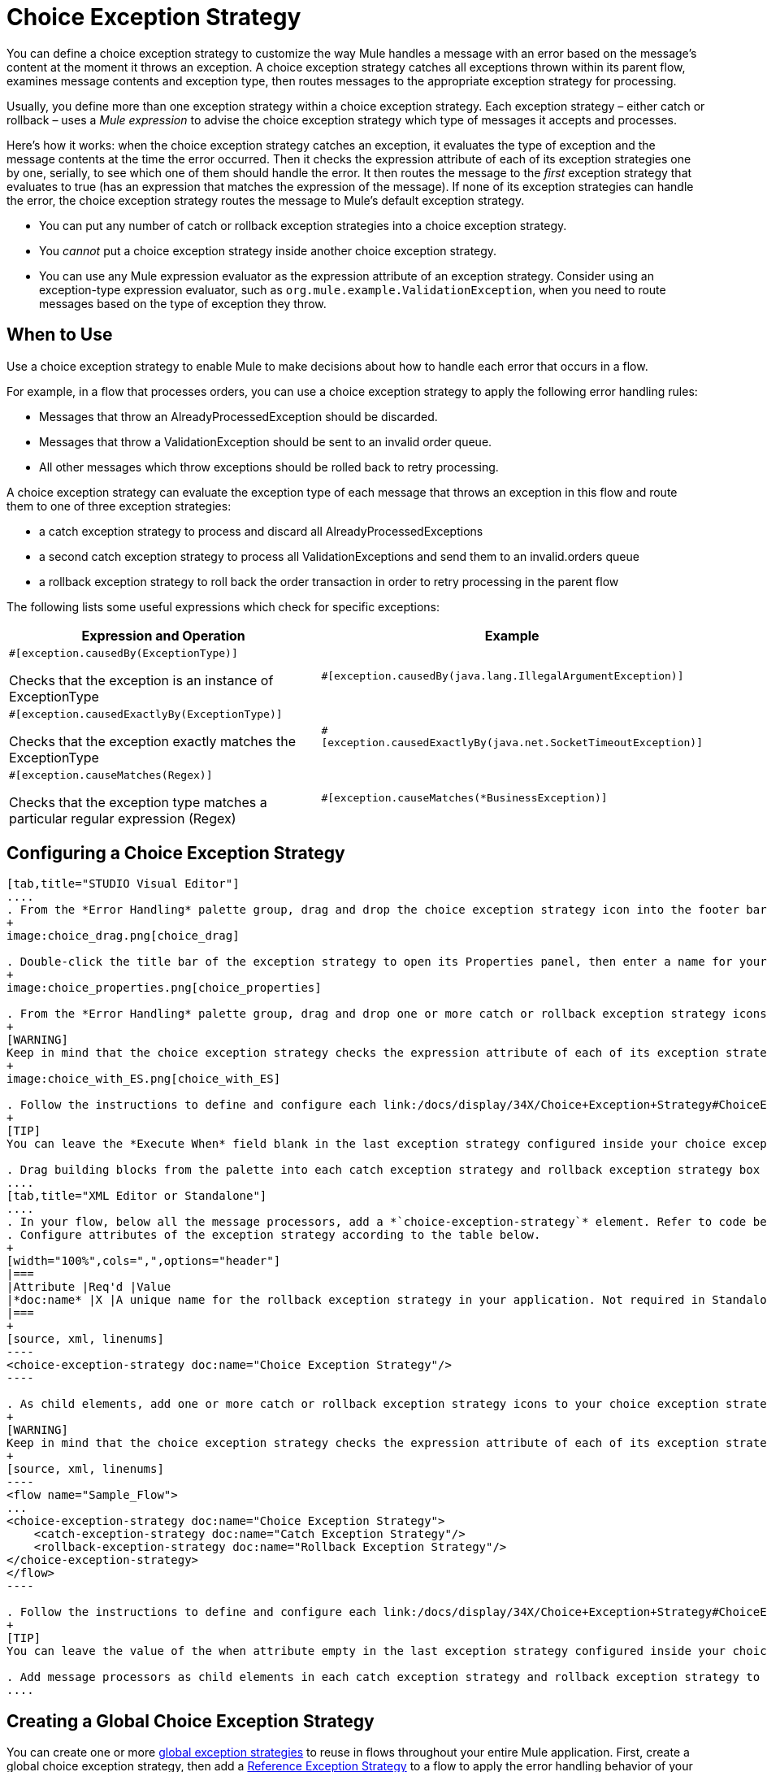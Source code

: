 = Choice Exception Strategy

You can define a choice exception strategy to customize the way Mule handles a message with an error based on the message’s content at the moment it throws an exception. A choice exception strategy catches all exceptions thrown within its parent flow, examines message contents and exception type, then routes messages to the appropriate exception strategy for processing.

Usually, you define more than one exception strategy within a choice exception strategy. Each exception strategy – either catch or rollback – uses a _Mule expression_ to advise the choice exception strategy which type of messages it accepts and processes.

Here’s how it works: when the choice exception strategy catches an exception, it evaluates the type of exception and the message contents at the time the error occurred. Then it checks the expression attribute of each of its exception strategies one by one, serially, to see which one of them should handle the error. It then routes the message to the _first_ exception strategy that evaluates to true (has an expression that matches the expression of the message). If none of its exception strategies can handle the error, the choice exception strategy routes the message to Mule’s default exception strategy.

* You can put any number of catch or rollback exception strategies into a choice exception strategy.
* You _cannot_ put a choice exception strategy inside another choice exception strategy.
* You can use any Mule expression evaluator as the expression attribute of an exception strategy. Consider using an exception-type expression evaluator, such as `org.mule.example.ValidationException`, when you need to route messages based on the type of exception they throw.

== When to Use

Use a choice exception strategy to enable Mule to make decisions about how to handle each error that occurs in a flow.

For example, in a flow that processes orders, you can use a choice exception strategy to apply the following error handling rules:

* Messages that throw an AlreadyProcessedException should be discarded.
* Messages that throw a ValidationException should be sent to an invalid order queue.
* All other messages which throw exceptions should be rolled back to retry processing.

A choice exception strategy can evaluate the exception type of each message that throws an exception in this flow and route them to one of three exception strategies:

* a catch exception strategy to process and discard all AlreadyProcessedExceptions
* a second catch exception strategy to process all ValidationExceptions and send them to an invalid.orders queue
* a rollback exception strategy to roll back the order transaction in order to retry processing in the parent flow

The following lists some useful expressions which check for specific exceptions:

[width="100%",cols=",",options="header"]
|===
|Expression and Operation |Example
a|`#[exception.causedBy(ExceptionType)]`

Checks that the exception is an instance of ExceptionType |`#[exception.causedBy(java.lang.IllegalArgumentException)]`
a|`#[exception.causedExactlyBy(ExceptionType)]`

Checks that the exception exactly matches the ExceptionType |`#[exception.causedExactlyBy(java.net.SocketTimeoutException)]`
a|`#[exception.causeMatches(Regex)]`

Checks that the exception type matches a particular regular expression (Regex) |`#[exception.causeMatches(*BusinessException)]`
|===

== Configuring a Choice Exception Strategy

[tabs]
------
[tab,title="STUDIO Visual Editor"]
....
. From the *Error Handling* palette group, drag and drop the choice exception strategy icon into the footer bar of a flow.
+
image:choice_drag.png[choice_drag]

. Double-click the title bar of the exception strategy to open its Properties panel, then enter a name for your choice exception strategy in the *Display Name* field.
+
image:choice_properties.png[choice_properties]

. From the *Error Handling* palette group, drag and drop one or more catch or rollback exception strategy icons into the choice exception strategy box.
+
[WARNING]
Keep in mind that the choice exception strategy checks the expression attribute of each of its exception strategies one by one, _serially_, to see which one of them should handle the error; it then routes the message to the first _exception strategy_ that evaluates to true. Therefore, organize your exception strategies keeping in mind that the top-most will be evaluated first, then the one below it, and so on. You cannot rearrange the exception strategies once they have been placed inside the choice exception strategy.
+
image:choice_with_ES.png[choice_with_ES]

. Follow the instructions to define and configure each link:/docs/display/34X/Choice+Exception+Strategy#ChoiceExceptionStrategy-CatchExceptionStrategy[catch exception strategy] and link:/docs/display/34X/Choice+Exception+Strategy#ChoiceExceptionStrategy-RollbackExceptionStrategy[rollback exception strategy]. Be sure to enter a Mule expression in the *Execute When* or *When* fields of each catch or rollback (respectively) exception strategy that you have put into the choice exception strategy. The contents of the *Execute When* or *When* field determine what kind of errors the exception strategy accepts and processes.
+
[TIP]
You can leave the *Execute When* field blank in the last exception strategy configured inside your choice exception strategy. An exception strategy with a blank *Execute When* field accepts and processes any and all kinds of exceptions that messages throw in the parent flow.

. Drag building blocks from the palette into each catch exception strategy and rollback exception strategy box to build flows that will process messages with errors. Each catch and rollback exception strategy can contain any number of message processors.
....
[tab,title="XML Editor or Standalone"]
....
. In your flow, below all the message processors, add a *`choice-exception-strategy`* element. Refer to code below.
. Configure attributes of the exception strategy according to the table below.
+
[width="100%",cols=",",options="header"]
|===
|Attribute |Req'd |Value
|*doc:name* |X |A unique name for the rollback exception strategy in your application. Not required in Standalone.
|===
+
[source, xml, linenums]
----
<choice-exception-strategy doc:name="Choice Exception Strategy"/>
----

. As child elements, add one or more catch or rollback exception strategy icons to your choice exception strategy.
+
[WARNING]
Keep in mind that the choice exception strategy checks the expression attribute of each of its exception strategies one by one, serially, to see which one of them should handle the error; it then routes the message to the first exception strategy that evaluates to true. Therefore, organize your exception strategies keeping in mind that the top-most will be evaluated first, then the one below it, and so on. You cannot rearrange the exception strategies once they have been placed inside the choice exception strategy.
+
[source, xml, linenums]
----
<flow name="Sample_Flow">
...
<choice-exception-strategy doc:name="Choice Exception Strategy">
    <catch-exception-strategy doc:name="Catch Exception Strategy"/>
    <rollback-exception-strategy doc:name="Rollback Exception Strategy"/>
</choice-exception-strategy>
</flow>
----

. Follow the instructions to define and configure each link:/docs/display/34X/Choice+Exception+Strategy#ChoiceExceptionStrategy-CatchExceptionStrategy[catch exception strategy] and link:/docs/display/34X/Choice+Exception+Strategy#ChoiceExceptionStrategy-RollbackExceptionStrategy[rollback exception strategy]. Be sure to define a Mule expression as the value of the when attribute of each catch or rollback (respectively) exception strategy that you have put into the choice exception strategy. The value of the *`when`* attributes determine what kind of errors the exception strategy accepts and processes.
+
[TIP]
You can leave the value of the when attribute empty in the last exception strategy configured inside your choice exception strategy. An exception strategy with an empty `when` attribute accepts and processes any and all kinds of exceptions that messages throw in the parent flow.

. Add message processors as child elements in each catch exception strategy and rollback exception strategy to build exception strategy flows that will process messages with errors. Each catch and rollback exception strategy can contain any number of message processors.
....
------

== Creating a Global Choice Exception Strategy

You can create one or more link:/docs/display/34X/Error+Handling#ErrorHandling-GlobalExceptionStrategies[global exception strategies] to reuse in flows throughout your entire Mule application. First, create a global choice exception strategy, then add a link:/docs/display/34X/Reference+Exception+Strategy[Reference Exception Strategy] to a flow to apply the error handling behavior of your new global choice exception strategy.

[tabs]
------
[tab,title="STUDIO Visual Editor"]
....
. In the Global Element tab, create a *Choice Exception Strategy*.
. Define a name for your global exception strategy, then click *OK* to save.
. Click the *Message Flow* tab below the canvas. On the Message Flow canvas, note that your newly created global choice exception strategy box appears _outside_ the parent flow. Because it is global, your new rollback exception strategy exists independently of any Mule flow.
+
image:choice_global.png[choice_global]

. Follow link:/docs/display/34X/Choice+Exception+Strategy#ChoiceExceptionStrategy-ConfiguringaChoiceExceptionStrategy[steps 3-5 above] to configure exception strategies within your choice exception strategy, then define the flows to handle errors when they occur.
....
[tab,title="XML Editor or Standalone"]
....
. Above all the flows in your application, create a *`choice-exception-strategy`* element.
. Configure attributes of the exception strategy according to the table below.
+
[width="100%",cols=",",options="header"]
|===
|Attribute |Req'd |Value
|http://docname/[doc:name] |X |A unique name for the rollback exception strategy in your application. Not required in Standalone.
|===

. Follow link:/docs/display/34X/Choice+Exception+Strategy#ChoiceExceptionStrategy-ConfiguringaChoiceExceptionStrategy[steps 3-5 above] to configure exception strategies within your choice exception strategy, then define the flows to handle errors when they occur.
....
------

== Applying a Global Choice Exception Strategy to Flow

Use a link:/docs/display/34X/Reference+Exception+Strategy[reference exception strategy] to instruct a flow to employ the error handling behavior defined by your global choice exception strategy. In other words, you must ask your flow to refer to the global catch exception strategy for instructions on how to handle errors.

[tabs]
------
[tab,title="STUDIO Visual Editor"]
....
. From the *Error Handling* palette group, drag and drop the *Reference Exception Strategy* icon into the footer bar of a flow.
+
image:reference_ES.png[reference_ES]

. Double-click to open the *Reference Exception Strategy* Pattern Properties panel.
+
image:reference_choice.png[reference_choice]

. Use the drop-down to select your *Global Exception Strategy*.
. Click *OK* to save your changes.

[NOTE]
You can create a global rollback exception strategy (i.e. access the Choose Global Type panel) from the reference exception strategy's pattern properties panel. Click the image:add.png[add] button next to the *Global Exception Strategy* drop-down and follow the steps link:/docs/display/34X/Choice+Exception+Strategy#ChoiceExceptionStrategy-CreatingaGlobalChoiceExceptionStrategy[above] to create a global choice exception strategy.
....
------

[TIP]
You can append a Reference Exception Strategy to any number of flows in your Mule application and instruct them to refer to any of the global catch, rollback or choice exception strategies you have created. You can direct any number of reference exception strategies to refer to the same global exception strategy.

== See Also

* Learn how to configure link:/docs/display/34X/Catch+Exception+Strategy[catch exception strategies].
* Learn how to configure link:/docs/display/34X/Rollback+Exception+Strategy[rollback exception strategies].
